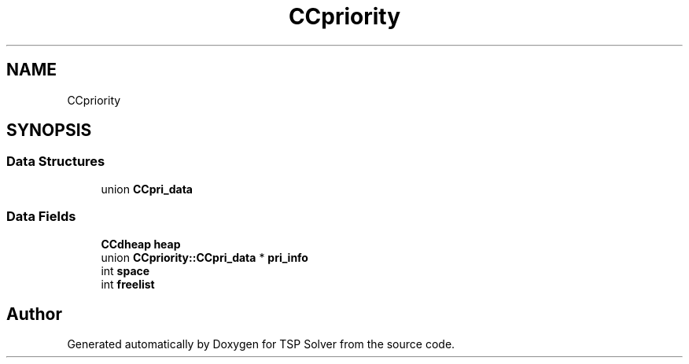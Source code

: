 .TH "CCpriority" 3 "Wed Jun 3 2020" "TSP Solver" \" -*- nroff -*-
.ad l
.nh
.SH NAME
CCpriority
.SH SYNOPSIS
.br
.PP
.SS "Data Structures"

.in +1c
.ti -1c
.RI "union \fBCCpri_data\fP"
.br
.in -1c
.SS "Data Fields"

.in +1c
.ti -1c
.RI "\fBCCdheap\fP \fBheap\fP"
.br
.ti -1c
.RI "union \fBCCpriority::CCpri_data\fP * \fBpri_info\fP"
.br
.ti -1c
.RI "int \fBspace\fP"
.br
.ti -1c
.RI "int \fBfreelist\fP"
.br
.in -1c

.SH "Author"
.PP 
Generated automatically by Doxygen for TSP Solver from the source code\&.
